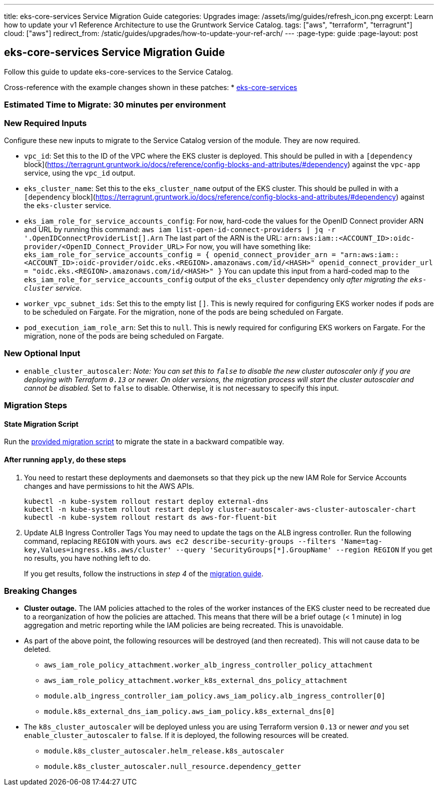 ---
title: eks-core-services Service Migration Guide
categories: Upgrades
image: /assets/img/guides/refresh_icon.png
excerpt: Learn how to update your v1 Reference Architecture to use the Gruntwork Service Catalog.
tags: ["aws", "terraform", "terragrunt"]
cloud: ["aws"]
redirect_from: /static/guides/upgrades/how-to-update-your-ref-arch/
---
:page-type: guide
:page-layout: post

:toc:
:toc-placement!:

// GitHub specific settings. See https://gist.github.com/dcode/0cfbf2699a1fe9b46ff04c41721dda74 for details.
ifdef::env-github[]
:tip-caption: :bulb:
:note-caption: :information_source:
:important-caption: :heavy_exclamation_mark:
:caution-caption: :fire:
:warning-caption: :warning:
toc::[]
endif::[]

== eks-core-services Service Migration Guide

Follow this guide to update eks-core-services to the Service Catalog.

Cross-reference with the example changes shown in these patches:
* link:https://github.com/gruntwork-io/infrastructure-live-multi-account-acme/blob/master/dev/us-east-1/dev/services/eks-core-services/ref-arch-v1-to-service-catalog-migration.patch[eks-core-services]

=== Estimated Time to Migrate: 30 minutes per environment

=== New Required Inputs

Configure these new inputs to migrate to the Service Catalog version of the module. They are now required.

* `vpc_id`: Set this to the ID of the VPC where the EKS cluster is deployed. This should be pulled in with a
`[dependency` block](https://terragrunt.gruntwork.io/docs/reference/config-blocks-and-attributes/#dependency) against
the `vpc-app` service, using the `vpc_id` output.
* `eks_cluster_name`: Set this to the `eks_cluster_name` output of the EKS cluster. This should be pulled in with a
`[dependency` block](https://terragrunt.gruntwork.io/docs/reference/config-blocks-and-attributes/#dependency) against
the `eks-cluster` service.
* `eks_iam_role_for_service_accounts_config`: For now, hard-code the values for the OpenID Connect provider ARN and URL
by running this command: `aws iam list-open-id-connect-providers | jq -r '.OpenIDConnectProviderList[].Arn` The last
part of the ARN is the URL: `arn:aws:iam::<ACCOUNT_ID>:oidc-provider/<OpenID_Connect_Provider_URL>` For now, you will
have something like:
`eks_iam_role_for_service_accounts_config = {       openid_connect_provider_arn = "arn:aws:iam::<ACCOUNT_ID>:oidc-provider/oidc.eks.<REGION>.amazonaws.com/id/<HASH>"       openid_connect_provider_url = "oidc.eks.<REGION>.amazonaws.com/id/<HASH>"     }`
You can update this input from a hard-coded map to the `eks_iam_role_for_service_accounts_config` output of the
`eks_cluster` dependency only _after migrating the `eks-cluster` service_.
* `worker_vpc_subnet_ids`: Set this to the empty list `[]`. This is newly required for configuring EKS worker nodes if
pods are to be scheduled on Fargate. For the migration, none of the pods are being scheduled on Fargate.
* `pod_execution_iam_role_arn`: Set this to `null`. This is newly required for configuring EKS workers on Fargate. For
the migration, none of the pods are being scheduled on Fargate.

=== New Optional Input

* `enable_cluster_autoscaler`: _Note: You can set this to `false` to disable the new cluster autoscaler only if you are
deploying with Terraform `0.13` or newer. On older versions, the migration process will start the cluster autoscaler and
cannot be disabled._ Set to `false` to disable. Otherwise, it is not necessary to specify this input.

=== Migration Steps

==== State Migration Script

Run the link:./scripts/migrate_eks_core_services.sh[provided migration script] to migrate the state in a backward compatible way.

==== After running `apply`, do these steps

[arabic]
. You need to restart these deployments and daemonsets so that they pick up the new IAM Role for Service Accounts
changes and have permissions to hit the AWS APIs.
+
....
kubectl -n kube-system rollout restart deploy external-dns
kubectl -n kube-system rollout restart deploy cluster-autoscaler-aws-cluster-autoscaler-chart
kubectl -n kube-system rollout restart ds aws-for-fluent-bit
....
. Update ALB Ingress Controller Tags You may need to update the tags on the ALB ingress controller. Run the following
command, replacing `REGION` with yours.
`aws ec2 describe-security-groups --filters 'Name=tag-key,Values=ingress.k8s.aws/cluster' --query 'SecurityGroups[*].GroupName' --region REGION`
If you get no results, you have nothing left to do.
+
If you get results, follow the instructions in _step 4_ of the
https://github.com/gruntwork-io/terraform-aws-eks/releases/tag/v0.28.0[migration guide].

=== Breaking Changes

* *Cluster outage.* The IAM policies attached to the roles of the worker instances of the EKS cluster need to be
recreated due to a reorganization of how the policies are attached. This means that there will be a brief outage (< 1
minute) in log aggregation and metric reporting while the IAM policies are being recreated. This is unavoidable.
* As part of the above point, the following resources will be destroyed (and then recreated). This will not cause data
to be deleted.
** `aws_iam_role_policy_attachment.worker_alb_ingress_controller_policy_attachment`
** `aws_iam_role_policy_attachment.worker_k8s_external_dns_policy_attachment`
** `module.alb_ingress_controller_iam_policy.aws_iam_policy.alb_ingress_controller[0]`
** `module.k8s_external_dns_iam_policy.aws_iam_policy.k8s_external_dns[0]`
* The `k8s_cluster_autoscaler` will be deployed unless you are using Terraform version `0.13` or newer _and_ you set
`enable_cluster_autoscaler` to `false`. If it is deployed, the following resources will be created.
** `module.k8s_cluster_autoscaler.helm_release.k8s_autoscaler`
** `module.k8s_cluster_autoscaler.null_resource.dependency_getter`
